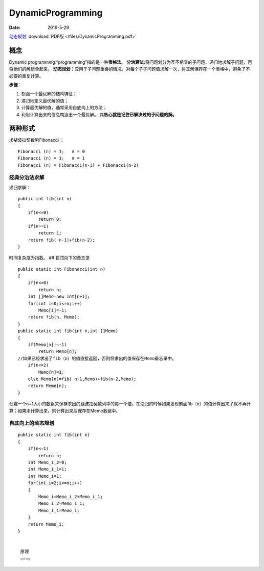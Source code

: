 ===================
DynamicProgramming
===================

:Date:   2019-5-29



`动态规划 <http://cppblog.com/menjitianya/archive/2015/10/23/212084.html>`__
:download:`PDF版 </files/DynamicProgramming.pdf>`

概念
=====

Dynamic programming:“programming”指的是一种\ **表格法**\ 。
**分治算法:**\ 将问题划分为互不相交的子问题，递归地求解子问题，再将他们的解组合起来。
**动态规划：**\ 应用于子问题重叠的情况，对每个子子问题值求解一次，将其解保存在一个表格中，避免了不必要的重复计算。

**步骤**\ ：

1. 刻画一个最优解的结构特征；
2. 递归地定义最优解的值；
3. 计算最优解的值，通常采用自底向上的方法；
4. 利用计算出来的信息构造出一个最优解。
   其\ **核心就是记住已解决过的子问题的解。**
    
两种形式
========

求斐波拉契数列Fibonacci ：

::

   Fibonacci (n) = 1;   n = 0
   Fibonacci (n) = 1;   n = 1
   Fibonacci (n) = Fibonacci(n-1) + Fibonacci(n-2)

经典分治法求解
--------------

递归求解：

::

   public int fib(int n)
   {
       if(n<=0)
           return 0;
       if(n==1)
           return 1;
       return fib( n-1)+fib(n-2);
   }

时间复杂度为指数。 ## 自顶向下的备忘录

::

   public static int Fibonacci(int n)
   {
       if(n<=0)
           return n;
       int []Memo=new int[n+1];        
       for(int i=0;i<=n;i++)
           Memo[i]=-1;
       return fib(n, Memo);
   }
   public static int fib(int n,int []Memo)
   {
       if(Memo[n]!=-1)
           return Memo[n];
   //如果已经求出了fib（n）的值直接返回，否则将求出的值保存在Memo备忘录中。       
       if(n<=2)
           Memo[n]=1;
       else Memo[n]=fib( n-1,Memo)+fib(n-2,Memo);  
       return Memo[n];
   }

创建一个n+1大小的数组来保存求出的斐波拉契数列中的每一个值，在递归的时候如果发现前面fib（n）的值计算出来了就不再计算；如果未计算出来，则计算出来后保存在Memo数组中。

自底向上的动态规划
------------------

::

   public static int fib(int n)
   {
       if(n<=1)
           return n;
       int Memo_i_2=0;
       int Memo_i_1=1;
       int Memo_i=1;
       for(int i=2;i<=n;i++)
       {
           Memo_i=Memo_i_2+Memo_i_1;
           Memo_i_2=Memo_i_1;
           Memo_i_1=Memo_i;
       }       
       return Memo_i;
   }


    原理
    ====

.. 
    虽然已经用动态规划方法解决了上面两个问题，但是大家可能还跟我一样并不知道什么时候要用到动态规划。总结一下上面的斐波拉契数列和钢条切割问题，发现两个问题都涉及到了重叠子问题，和最优子结构。

    ①最优子结构
    -----------

    用动态规划求解最优化问题的第一步就是刻画最优解的结构，如果一个问题的解结构包含其子问题的最优解，就称此问题具有最优子结构性质。因此，某个问题是否适合应用动态规划算法，它是否具有最优子结构性质是一个很好的线索。使用动态规划算法时，用子问题的最优解来构造原问题的最优解。因此必须考查最优解中用到的所有子问题。

    ②重叠子问题
    -----------

    在斐波拉契数列和钢条切割结构图中，可以看到大量的重叠子问题，比如说在求fib（6）的时候，fib（2）被调用了5次，在求cut（4）的时候cut（0）被调用了4次。如果使用递归算法的时候会反复的求解相同的子问题，不停的调用函数，而不是生成新的子问题。如果递归算法反复求解相同的子问题，就称为具有重叠子问题（overlapping
    subproblems）性质。在动态规划算法中使用数组来保存子问题的解，这样子问题多次求解的时候可以直接查表不用调用函数递归。

    经典模型
    ========

    1 线性模型
    ----------

    线性模型的是动态规划中最常用的模型，上文讲到的最长单调子序列就是经典的线性模型，这里的线性指的是状态的排布是呈线性的。
    【例题6】在一个夜黑风高的晚上，有n（n <=
    50）个小朋友在桥的这边，现在他们需要过桥，但是由于桥很窄，每次只允许不大于两人通过，他们只有一个手电筒，所以每次过桥的两个人需要把手电筒带回来，i号小朋友过桥的时间为T[i]，两个人过桥的总时间为二者中时间长者。问所有小朋友过桥的总时间最短是多少。
    我们先将所有人按花费时间递增进行排序，假设前i个人过河花费的最少时间为opt[i]，那么考虑前i-1个人过河的情况，即河这边还有1个人，河那边有i-1个人，并且这时候手电筒肯定在对岸，所以opt[i]
    = opt[i-1] + a[1] + a[i]
    (让花费时间最少的人把手电筒送过来，然后和第i个人一起过河)如果河这边还有两个人，一个是第i号，另外一个无所谓，河那边有i-2个人，并且手电筒肯定在对岸，所以opt[i]
    = opt[i-2] + a[1] + a[i] + 2\ *a[2]
    (让花费时间最少的人把电筒送过来，然后第i个人和另外一个人一起过河，由于花费时间最少的人在这边，所以下一次送手电筒过来的一定是花费次少的，送过来后花费最少的和花费次少的一起过河，解决问题)
    所以 opt[i] = min{opt[i-1] + a[1] + a[i] , opt[i-2] + a[1] + a[i] +
    2*\ a[2] }

    2 区间模型
    ----------

    区间模型的状态表示一般为d[i][j]，表示区间[i,
    j]上的最优解，然后通过状态转移计算出[i+1, j]或者[i,
    j+1]上的最优解，逐步扩大区间的范围，最终求得[1, len]的最优解。
    【例题7】给定一个长度为n（n <=
    1000）的字符串A，求插入最少多少个字符使得它变成一个回文串。
    典型的区间模型，回文串拥有很明显的子结构特征，即当字符串X是一个回文串时，在X两边各添加一个字符’a’后，aXa仍然是一个回文串，我们用d[i][j]来表示A[i…j]这个子串变成回文串所需要添加的最少的字符数，那么对于A[i]
    == A[j]的情况，很明显有 d[i][j] = d[i+1][j-1] （这里需要明确一点，当i+1
    >
    j-1时也是有意义的，它代表的是空串，空串也是一个回文串，所以这种情况下d[i+1][j-1]
    = 0）；当A[i] != A[j]时，我们将它变成更小的子问题求解，我们有两种决策：
    1、在A[j]后面添加一个字符A[i]； 2、在A[i]前面添加一个字符A[j]；
    根据两种决策列出状态转移方程为： d[i][j] = min{ d[i+1][j], d[i][j-1] } +
    1; (每次状态转移，区间长度增加1)
    空间复杂度O(n\ :sup:`2)，时间复杂度O(n`\ 2)，
    下文会提到将空间复杂度降为O(n)的优化算法。

    3 背包模型
    ----------

    背包问题是动态规划中一个最典型的问题之一。由于网上有非常详尽的背包讲解，这里只将常用部分抽出来，具体推导过程详见《背包九讲》。
    a.0/1背包 b.完全背包 c.多重背包
    有N种物品（每种物品Mi件）和一个容量为V的背包。放入第i种物品耗费的空间是Ci，得到的价值是Wi。求解将哪些物品装入背包可使价值总和最大。
    f[i][v]表示前i种物品恰好放入一个容量为v的背包可以获得的最大价值。
    f[i][v] = max{ f[i-1][v - kCi] + kWi \| 0 <= k <= Mi } 时间复杂度O(
    Vsum(Mi) )，空间复杂度仍然可以用滚动数组优化后可以达到O( V )。
    优化：采用二进制拆分物品，将Mi个物品拆分成容量为1、2、4、8、… 2^k、Mi-(
    2^(k+1) - 1 ) 个对应价值为Wi、2Wi、4Wi、8Wi、…、2^kWi、（Mi-( 2^(k+1) -
    1 )）Wi的物品，然后采用01背包求解。 这样做的时间复杂度降为O(Vsum(logMi)
    )。

    【例题8】一群强盗想要抢劫银行，总共N(N <=
    100)个银行，第i个银行的资金为Bi亿，抢劫该银行被抓概率Pi，问在被抓概率小于p的情况下能够抢劫的最大资金是多少？
    p表示的是强盗在抢银行时至少有一次被抓概率的上限，那么选择一些银行，并且计算抢劫这些银行都不被抓的的概率pc，则需要满足1
    - pc < p。这里的pc是所有选出来的银行的抢劫时不被抓概率（即1 -
    Pi）的乘积，于是我们用资金作为背包物品的容量，概率作为背包物品的价值，求01背包。状态转移方程为：
    f[j] = max{ f[j], f[j - pack[i].B] \* (1-pack[i].p) }
    最后得到的f[i]表示的是抢劫到 i
    亿资金的最大不被抓概率。令所有银行资金总和为V，那么从V-0进行枚举，第一个满足1
    - f[i] < p的i就是我们所要求的被抓概率小于p的最大资金。

    4 状态压缩模型
    --------------

    状态压缩的动态规划，一般处理的是数据规模较小的问题，将状态压缩成k进制的整数，k取2时最为常见。
    【例题9】对于一条n(n <=
    11)个点的哈密尔顿路径C1C2…CN（经过每个点一次的路径）的值由三部分组成：
    1、每个顶点的权值Vi的和
    2、对于路径上相邻的任意两个顶点CiCi+1，累加权值乘积 Vi\ *Vi+1
    3、对于相邻的三个顶点CiCi+1Ci+2，如果Ci和Ci+2之间有边，那么累加权值三乘积
    Vi*\ Vi+1*Vi+2 求值最大的哈密尔顿路径的权值和这样的路径的个数。

    采用二进制表示状态，用d[i][j][k]表示某条哈密尔顿路径的最大权值，其中i是一个二进制整数，它的第t位为1表示t这个顶点在这条哈密尔顿路径上，为0表示不在路径上。j和k分别为路径的最后两个顶点。那么图二-4-1表示的状态就是：
    d[(11101111)2][7][1] （12056）——7——1
    明确了状态表示，那么我们假设02356这5个点中和7直接相连的是i，于是就转化成了子问题…->j
    -> i -> 7，我们可以枚举i = 0， 2， 3， 5， 6。 给出状态转移方程：
    d[i][j][k] = max{ d[i ^ (1<<k)][t][j] + w(t, j, k) \| (i & (1<<t)) != 0
    } 这里用到了几个位运算:i ^ (1<<k)表示将i的二进制的第k位从1变成0，i &
    (1<<t)则为判断i的二进制表示的第t位是否为1，即该路径中是否存在t这个点。这个状态转移的实质就是将原本的
    …->j -> k 转化成更加小规模的去掉k点后的子问题 … -> t -> j 求解。而w(t,
    j, k)则表示
    t->j->k这条子路径上产生的权值和，这个可以由定义在O(1)的时间计算出来。 d[
    (1<<j) \| (1<<k) ][j][k]
    为所有的两个点的路径的最大值，即最小的子问题。这个问题的状态并非线性的，所以用记忆化搜索来求解状态的值会事半功倍。

    5 树状模型
    ----------

    | 树形动态规划（树形DP），是指状态图是一棵树，状态转移也发生在树上，父结点的值通过所有子结点计算完毕后得出。
    【例题11】给定一颗树，和树上每个结点的权值，求一颗非空子树，使得权和最大。 
    | 用d[1][i] 表示i这个结点选中的情况下，以i为根的子树的权和最大值;
    用d[0][i]表示i这个结点不选中的情况下，以i为根的子树的权和最大值;

    d[1][i] = v[i] + sum{ d[1][v] \| v是i的直接子结点 && d[1][v] > 0 }

    d[0][i] = max( 0, max{ max( d[0][v], d[1][v] ) \| v是i的直接子结点 } )

    这样，构造一个以1为根结点的树，然后就可以通过dfs求解了。

    这题题目要求求出的树为非空树，所以当所有权值都为负数的情况下需要特殊处理，选择所有权值中最大的那个作为答案。

    常用状态转移方程
    ================

    动态规划算法三要素（摘自黑书，总结的很好，很有概括性）：
    ①所有不同的子问题组成的表 ②解决问题的依赖关系可以看成是一个图
    ③填充子问题的顺序（即对②的图进行拓扑排序，填充的过程称为状态转移）；
    则如果子问题的数目为O(nt)，每个子问题需要用到O(ne)个子问题的结果，那么我们称它为tD/eD的问题，于是可以总结出四类常用的动态规划方程：
    （下面会把opt作为取最优值的函数（一般取min或max）, w(j,
    i)为一个实函数，其它变量都可以在常数时间计算出来）。) 1、1D/1D d[i] =
    opt{ d[j] + w(j, i) \| 0 <= i < j } (1 <= i <= n) 2、2D/0D d[i][j] =
    opt{ d[i-1][j] + xi, d[i][j-1] + yj, d[i-1][j-1] + zij } (1<= i, j <= n)
    3、2D/1D d[i][j] = w(i, j) + opt{ d[i][k-1] + d[k][j] }, (1 <= i < j <=
    n) 区间模型常用方程。 另外一种常用的2D/1D的方程为： d[i][j] = opt{
    d[i-1][k] + w(i, j, k) \| k < j } (1<= i <= n, 1 <= j <= m) 4、2D/2D
    d[i][j] = opt{ d[i’][j’] + w(i’, j’, i, j) \| 0 <= i’ < i, 0 <= j’ < j}
    常见于二维的迷宫问题，由于复杂度比较大，所以一般配合数据结构优化，如线段树、树状数组等。
    对于一个tD/eD
    的动态规划问题，在不经过任何优化的情况下，可以粗略得到一个时间复杂度是O(nt+e)，空间复杂度是O(nt)的算法，大多数情况下空间复杂度是很容易优化的，难点在于时间复杂度，下一章我们将详细讲解各种情况下的动态规划优化算法。
